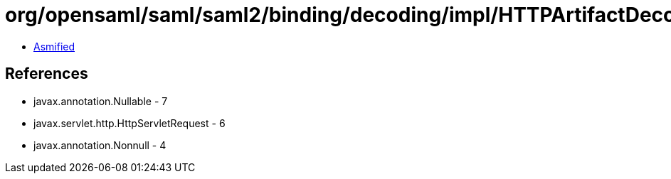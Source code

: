 = org/opensaml/saml/saml2/binding/decoding/impl/HTTPArtifactDecoder.class

 - link:HTTPArtifactDecoder-asmified.java[Asmified]

== References

 - javax.annotation.Nullable - 7
 - javax.servlet.http.HttpServletRequest - 6
 - javax.annotation.Nonnull - 4
